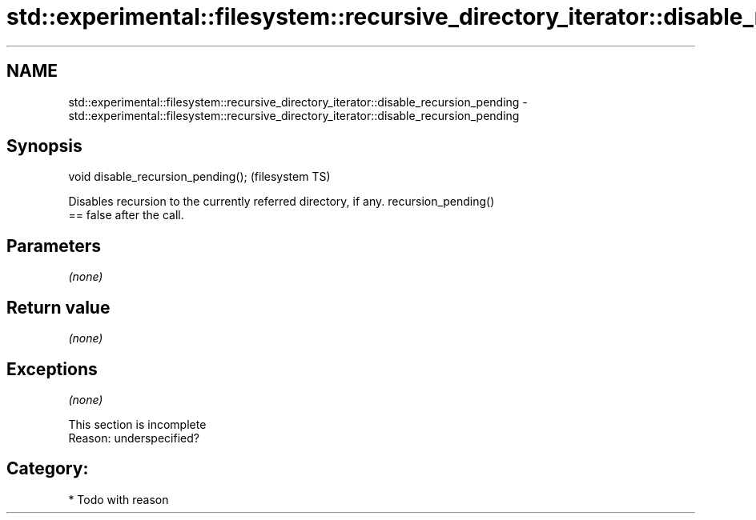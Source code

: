 .TH std::experimental::filesystem::recursive_directory_iterator::disable_recursion_pending 3 "Nov 25 2015" "2.0 | http://cppreference.com" "C++ Standard Libary"
.SH NAME
std::experimental::filesystem::recursive_directory_iterator::disable_recursion_pending \- std::experimental::filesystem::recursive_directory_iterator::disable_recursion_pending

.SH Synopsis
   void disable_recursion_pending();  (filesystem TS)

   Disables recursion to the currently referred directory, if any. recursion_pending()
   == false after the call.

.SH Parameters

   \fI(none)\fP

.SH Return value

   \fI(none)\fP

.SH Exceptions

   \fI(none)\fP

    This section is incomplete
    Reason: underspecified?

.SH Category:

     * Todo with reason
